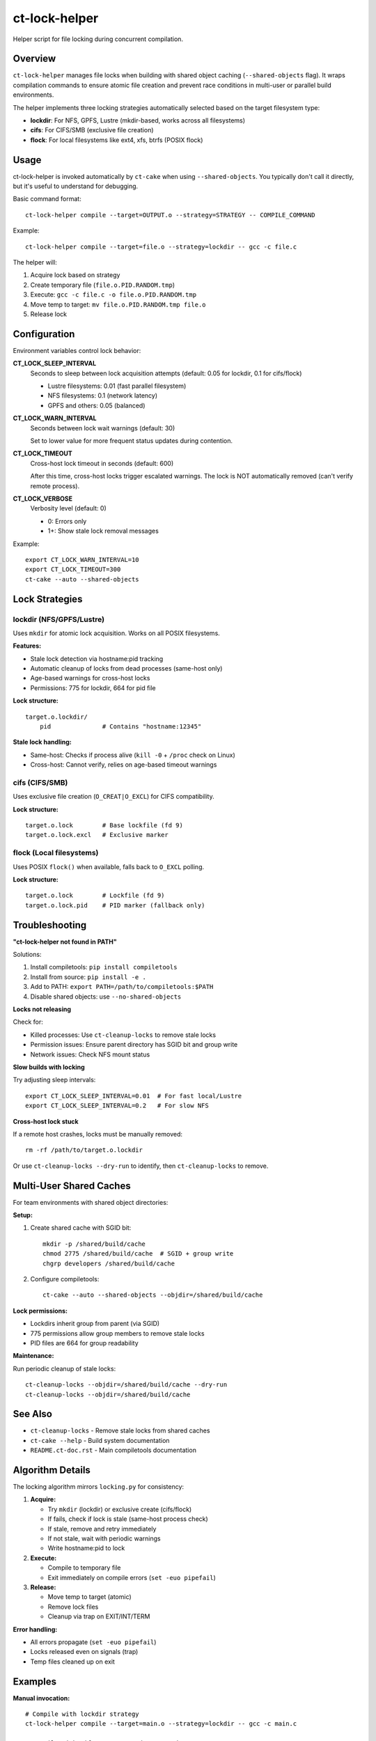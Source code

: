 ct-lock-helper
==============

Helper script for file locking during concurrent compilation.

Overview
--------

``ct-lock-helper`` manages file locks when building with shared object caching
(``--shared-objects`` flag). It wraps compilation commands to ensure atomic
file creation and prevent race conditions in multi-user or parallel build
environments.

The helper implements three locking strategies automatically selected based on
the target filesystem type:

- **lockdir**: For NFS, GPFS, Lustre (mkdir-based, works across all filesystems)
- **cifs**: For CIFS/SMB (exclusive file creation)
- **flock**: For local filesystems like ext4, xfs, btrfs (POSIX flock)

Usage
-----

ct-lock-helper is invoked automatically by ``ct-cake`` when using ``--shared-objects``.
You typically don't call it directly, but it's useful to understand for debugging.

Basic command format::

    ct-lock-helper compile --target=OUTPUT.o --strategy=STRATEGY -- COMPILE_COMMAND

Example::

    ct-lock-helper compile --target=file.o --strategy=lockdir -- gcc -c file.c

The helper will:

1. Acquire lock based on strategy
2. Create temporary file (``file.o.PID.RANDOM.tmp``)
3. Execute: ``gcc -c file.c -o file.o.PID.RANDOM.tmp``
4. Move temp to target: ``mv file.o.PID.RANDOM.tmp file.o``
5. Release lock

Configuration
-------------

Environment variables control lock behavior:

**CT_LOCK_SLEEP_INTERVAL**
    Seconds to sleep between lock acquisition attempts (default: 0.05 for lockdir, 0.1 for cifs/flock)

    - Lustre filesystems: 0.01 (fast parallel filesystem)
    - NFS filesystems: 0.1 (network latency)
    - GPFS and others: 0.05 (balanced)

**CT_LOCK_WARN_INTERVAL**
    Seconds between lock wait warnings (default: 30)

    Set to lower value for more frequent status updates during contention.

**CT_LOCK_TIMEOUT**
    Cross-host lock timeout in seconds (default: 600)

    After this time, cross-host locks trigger escalated warnings.
    The lock is NOT automatically removed (can't verify remote process).

**CT_LOCK_VERBOSE**
    Verbosity level (default: 0)

    - 0: Errors only
    - 1+: Show stale lock removal messages

Example::

    export CT_LOCK_WARN_INTERVAL=10
    export CT_LOCK_TIMEOUT=300
    ct-cake --auto --shared-objects

Lock Strategies
---------------

lockdir (NFS/GPFS/Lustre)
^^^^^^^^^^^^^^^^^^^^^^^^^^

Uses ``mkdir`` for atomic lock acquisition. Works on all POSIX filesystems.

**Features:**

- Stale lock detection via hostname:pid tracking
- Automatic cleanup of locks from dead processes (same-host only)
- Age-based warnings for cross-host locks
- Permissions: 775 for lockdir, 664 for pid file

**Lock structure:**

::

    target.o.lockdir/
        pid              # Contains "hostname:12345"

**Stale lock handling:**

- Same-host: Checks if process alive (``kill -0`` + ``/proc`` check on Linux)
- Cross-host: Cannot verify, relies on age-based timeout warnings

cifs (CIFS/SMB)
^^^^^^^^^^^^^^^

Uses exclusive file creation (``O_CREAT|O_EXCL``) for CIFS compatibility.

**Lock structure:**

::

    target.o.lock        # Base lockfile (fd 9)
    target.o.lock.excl   # Exclusive marker

flock (Local filesystems)
^^^^^^^^^^^^^^^^^^^^^^^^^^

Uses POSIX ``flock()`` when available, falls back to ``O_EXCL`` polling.

**Lock structure:**

::

    target.o.lock        # Lockfile (fd 9)
    target.o.lock.pid    # PID marker (fallback only)

Troubleshooting
---------------

**"ct-lock-helper not found in PATH"**

Solutions:

1. Install compiletools: ``pip install compiletools``
2. Install from source: ``pip install -e .``
3. Add to PATH: ``export PATH=/path/to/compiletools:$PATH``
4. Disable shared objects: use ``--no-shared-objects``

**Locks not releasing**

Check for:

- Killed processes: Use ``ct-cleanup-locks`` to remove stale locks
- Permission issues: Ensure parent directory has SGID bit and group write
- Network issues: Check NFS mount status

**Slow builds with locking**

Try adjusting sleep intervals::

    export CT_LOCK_SLEEP_INTERVAL=0.01  # For fast local/Lustre
    export CT_LOCK_SLEEP_INTERVAL=0.2   # For slow NFS

**Cross-host lock stuck**

If a remote host crashes, locks must be manually removed::

    rm -rf /path/to/target.o.lockdir

Or use ``ct-cleanup-locks --dry-run`` to identify, then ``ct-cleanup-locks`` to remove.

Multi-User Shared Caches
-------------------------

For team environments with shared object directories:

**Setup:**

1. Create shared cache with SGID bit::

    mkdir -p /shared/build/cache
    chmod 2775 /shared/build/cache  # SGID + group write
    chgrp developers /shared/build/cache

2. Configure compiletools::

    ct-cake --auto --shared-objects --objdir=/shared/build/cache

**Lock permissions:**

- Lockdirs inherit group from parent (via SGID)
- 775 permissions allow group members to remove stale locks
- PID files are 664 for group readability

**Maintenance:**

Run periodic cleanup of stale locks::

    ct-cleanup-locks --objdir=/shared/build/cache --dry-run
    ct-cleanup-locks --objdir=/shared/build/cache

See Also
--------

- ``ct-cleanup-locks`` - Remove stale locks from shared caches
- ``ct-cake --help`` - Build system documentation
- ``README.ct-doc.rst`` - Main compiletools documentation

Algorithm Details
-----------------

The locking algorithm mirrors ``locking.py`` for consistency:

1. **Acquire:**

   - Try ``mkdir`` (lockdir) or exclusive create (cifs/flock)
   - If fails, check if lock is stale (same-host process check)
   - If stale, remove and retry immediately
   - If not stale, wait with periodic warnings
   - Write hostname:pid to lock

2. **Execute:**

   - Compile to temporary file
   - Exit immediately on compile errors (``set -euo pipefail``)

3. **Release:**

   - Move temp to target (atomic)
   - Remove lock files
   - Cleanup via trap on EXIT/INT/TERM

**Error handling:**

- All errors propagate (``set -euo pipefail``)
- Locks released even on signals (trap)
- Temp files cleaned up on exit

Examples
--------

**Manual invocation:**

::

    # Compile with lockdir strategy
    ct-lock-helper compile --target=main.o --strategy=lockdir -- gcc -c main.c

    # Compile with cifs strategy and custom timeout
    CT_LOCK_TIMEOUT=120 ct-lock-helper compile --target=test.o --strategy=cifs -- gcc -c test.c

**Debugging lock contention:**

::

    # Verbose output
    CT_LOCK_VERBOSE=1 CT_LOCK_WARN_INTERVAL=5 ct-cake --auto --shared-objects

**Testing lock strategies:**

::

    # Force specific strategy (override auto-detection)
    ct-lock-helper compile --target=file.o --strategy=flock -- gcc -c file.c

Installation
------------

ct-lock-helper is installed automatically with compiletools::

    pip install compiletools

It will be in your PATH if the Python scripts directory is in PATH
(e.g., ``~/.local/bin`` or virtual environment's ``bin/``).

For development::

    pip install -e .
    # or
    pip install -e ".[dev]"

The script is located at the repository root: ``compiletools/ct-lock-helper``
